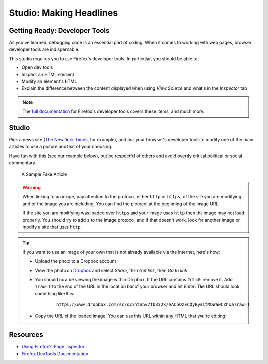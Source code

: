 Studio: Making Headlines
========================

Getting Ready: Developer Tools
------------------------------

As you've learned, debugging code is an essential part of coding. When it comes to working with web pages, browser developer tools are indispensable.

This studio requires you to use Firefox's developer tools. In particular, you should be able to:

- Open dev tools
- Inspect an HTML element
- Modify an element's HTML
- Explain the difference between the content displayed when using *View Source* and what's in the *Inspector* tab

.. note:: The `full documentation <https://developer.mozilla.org/en-US/docs/Tools>`_ for Firefox's developer tools covers these items, and much more.

Studio
------

Pick a news site (`The New York Times <https://www.nytimes.com/>`_, for example), and use your browser's developer tools to modify one of the main articles to use a picture and text of your choosing.

Have fun with this (see our example below), but be respectful of others and avoid overtly critical political or social commentary.

.. figure:: figures/making-headlines-sample.png
   :alt: A screenshot of the New York Times website, with a fake article announcing an astronaut apprenticeship program at LaunchCode.

   A Sample Fake Article

.. warning:: 
   
   When linking to an image, pay attention to the protocol, either ``http`` or ``https``, of the site you are modifying, and of the image you are including. You can find the protocol at the beginning of the image URL.

   If the site you are modifying was loaded over ``https`` and your image uses ``http`` then the image may not load properly. You should try to add ``s`` to the image protocol, and if that doesn't work, look for another image or modify a site that uses ``http``.

.. tip:: 

   If you want to use an image of your own that is not already available via the internet, here's how:

   - Upload the photo to a Dropbox account
   - View the photo on `Dropbox <https://www.dropbox.com/>`_ and select *Share*, then *Get link*, then *Go to link*
   - You should now be viewing the image within Dropbox. If the URL contains ``?dl=0``, remove it. Add ``?raw=1`` to the end of the URL in the location bar of your browser and hit *Enter*. The URL should look something like this:

      ::
      
         https://www.dropbox.com/sc/qc3htnhv7fb3i2x/AAC5OzECOyBynstMDWawCZhxa?raw=1
      
   - Copy the URL of the loaded image. You can use this URL within any HTML that you're editing.

Resources
---------

* `Using Firefox's Page Inspector <https://developer.mozilla.org/en-US/docs/Tools/Page_Inspector>`_
* `Firefox DevTools Documentation <https://developer.mozilla.org/en-US/docs/Tools>`_
